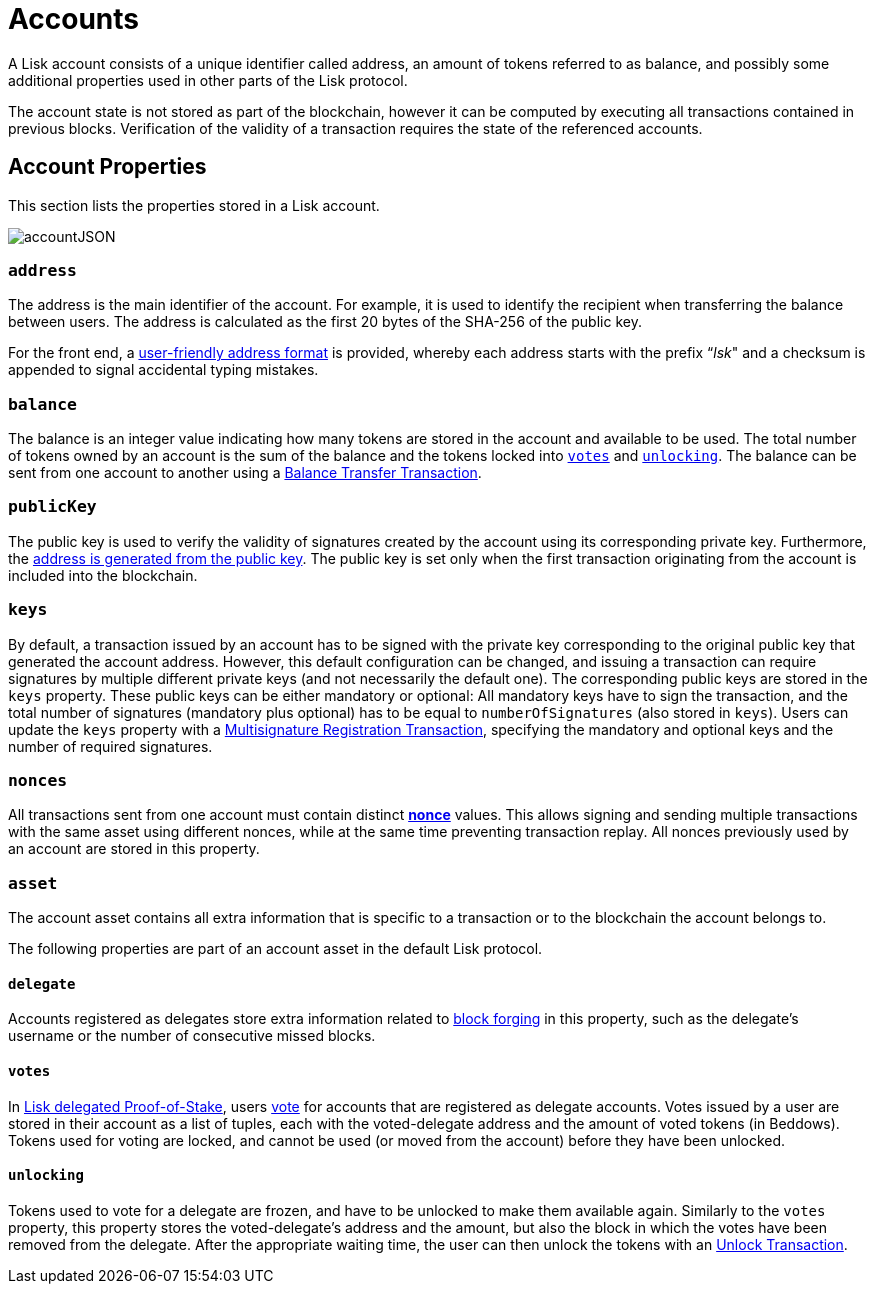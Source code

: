 = Accounts

A Lisk account consists of a unique identifier called address, an amount of tokens referred to as balance, and possibly some additional properties used in other parts of the Lisk protocol.

The account state is not stored as part of the blockchain, however it can be computed by executing all transactions contained in previous blocks. Verification of the validity of a transaction requires the state of the referenced accounts.

== Account Properties

This section lists the properties stored in a Lisk account.

image::../assets/images//unif_diagrams/Account.png[accountJSON]

// image::../assets/images/InfographicsV1/Infographic1.png[accountJSON2]

=== `address`

The address is the main identifier of the account. For example, it is used to identify the recipient when transferring the balance between users. The address is calculated as the first 20 bytes of the SHA-256 of the public key.

For the front end, a link:6-appendix.adoc#user-friendly-address[user-friendly address format] is provided, whereby each address starts with the prefix “_lsk_" and a checksum is appended to signal accidental typing mistakes.

=== `balance`

The balance is an integer value indicating how many tokens are stored in the account and available to be used. The total number of tokens owned by an account is the sum of the balance and the tokens locked into <<votes,`votes`>> and <<unlocking,`unlocking`>>.
The balance can be sent from one account to another using a link:2-transactions.adoc#balance-transfer[Balance Transfer Transaction].

=== `publicKey`

The public key is used to verify the validity of signatures created by the account using its corresponding private key. Furthermore, the <<address,address is generated from the public key>>.
The public key is set only when the first transaction originating from the account is included into the blockchain.

=== `keys`

By default, a transaction issued by an account has to be signed with the private key corresponding to the original public key that generated the account address.
However, this default configuration can be changed, and issuing a transaction can require signatures by multiple different private keys (and not necessarily the default one).
The corresponding public keys are stored in the `keys` property.
These public keys can be either [#index-mandatory-1]#mandatory# or [#index-optional-1]#optional#: All mandatory keys have to sign the transaction, and the total number of signatures (mandatory plus optional) has to be equal to `numberOfSignatures` (also stored in `keys`).
Users can update the `keys` property with a link:2-transactions.adoc#multisignature[Multisignature Registration Transaction], specifying the mandatory and optional keys and the number of required signatures.

=== `nonces`

All transactions sent from one account must contain distinct link:2-transactions.adoc#nonce[*nonce*] values.
This allows signing and sending multiple transactions with the same asset using different nonces, while at the same time preventing transaction replay.
All nonces previously used by an account are stored in this property.

=== `asset`

The account asset contains all extra information that is specific to a transaction or to the blockchain the account belongs to.

The following properties are part of an account asset in the default Lisk protocol.

==== `delegate`

Accounts registered as delegates store extra information related to link:3-blocks.adoc#block-forgers[block forging] in this property, such as the delegate's username or the number of consecutive missed blocks.

==== `votes`

In link:4-consensus-algorithm.adoc#lisk-delegated-proof-of-stake[Lisk delegated Proof-of-Stake], users link:2-transactions.adoc#vote[vote] for accounts that are registered as delegate accounts.
Votes issued by a user are stored in their account as a list of tuples, each with the voted-delegate address and the amount of voted tokens (in Beddows).
Tokens used for voting are [#index-locked-1]#locked#, and cannot be used (or moved from the account) before they have been [#index-unlocked-1]#unlocked#.

==== `unlocking`

Tokens used to vote for a delegate are frozen, and have to be unlocked to make them available again. Similarly to the `votes` property, this property stores the voted-delegate's address and the amount, but also the block in which the votes have been removed from the delegate.
After the appropriate waiting time, the user can then unlock the tokens with an link:2-transactions.adoc#unlock-vote[Unlock Transaction].
